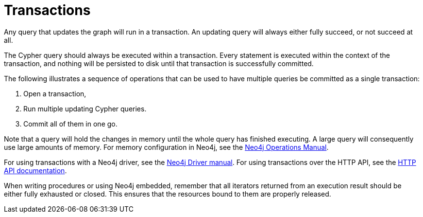 [[query-transactions]]
= Transactions

Any query that updates the graph will run in a transaction.
An updating query will always either fully succeed, or not succeed at all.

The Cypher query should always be executed within a transaction.
Every statement is executed within the context of the transaction, and nothing will be persisted to disk until that transaction is successfully committed.

The following illustrates a sequence of operations that can be used to have multiple queries be committed as a single transaction:

. Open a transaction,
. Run multiple updating Cypher queries.
. Commit all of them in one go.

Note that a query will hold the changes in memory until the whole query has finished executing.
A large query will consequently use large amounts of memory.
For memory configuration in Neo4j, see the <<operations-manual#memory-configuration, Neo4j Operations Manual>>.

For using transactions with a Neo4j driver, see the <<driver-manual#driver-sessions-transactions, Neo4j Driver manual>>.
For using transactions over the HTTP API, see the <<http-api#http-api, HTTP API documentation>>.

When writing procedures or using Neo4j embedded, remember that all iterators returned from an execution result should be either fully exhausted or closed.
This ensures that the resources bound to them are properly released.

